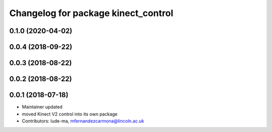 ^^^^^^^^^^^^^^^^^^^^^^^^^^^^^^^^^^^^
Changelog for package kinect_control
^^^^^^^^^^^^^^^^^^^^^^^^^^^^^^^^^^^^

0.1.0 (2020-04-02)
------------------

0.0.4 (2018-09-22)
------------------

0.0.3 (2018-08-22)
------------------

0.0.2 (2018-08-22)
------------------

0.0.1 (2018-07-18)
------------------
* Maintainer updated
* moved Kinect V2 control into its own package
* Contributors: lude-ma, mfernandezcarmona@lincoln.ac.uk
